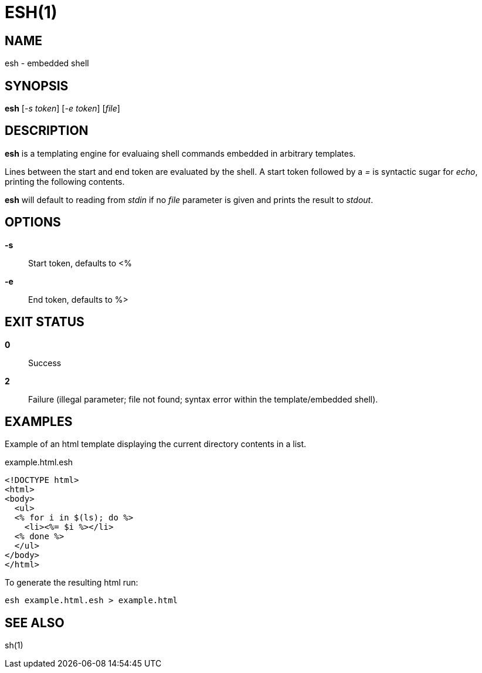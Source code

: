ESH(1)
======

NAME
----
esh - embedded shell

SYNOPSIS
--------
*esh* ['-s token'] ['-e token'] ['file']

DESCRIPTION
-----------
*esh* is a templating engine for evaluaing shell commands embedded in arbitrary
templates.

Lines between the start and end token are evaluated by the shell. A start token
followed by a _=_ is syntactic sugar for _echo_, printing the following contents.

*esh* will default to reading from _stdin_ if no 'file' parameter is given and
prints the result to _stdout_.

OPTIONS
-------
*-s*::
	Start token, defaults to <%
*-e*::
	End token, defaults to %>

EXIT STATUS
-----------
*0*::
	Success
*2*::
	Failure (illegal parameter; file not found; syntax error within the
	template/embedded shell).

EXAMPLES
--------

Example of an html template displaying the current directory contents in a list.
[source,html]
.example.html.esh
----
<!DOCTYPE html>
<html>
<body>
  <ul>
  <% for i in $(ls); do %>
    <li><%= $i %></li>
  <% done %>
  </ul>
</body>
</html>
----

To generate the resulting html run:
[source,sh]
----
esh example.html.esh > example.html
----

SEE ALSO
--------
sh(1)
